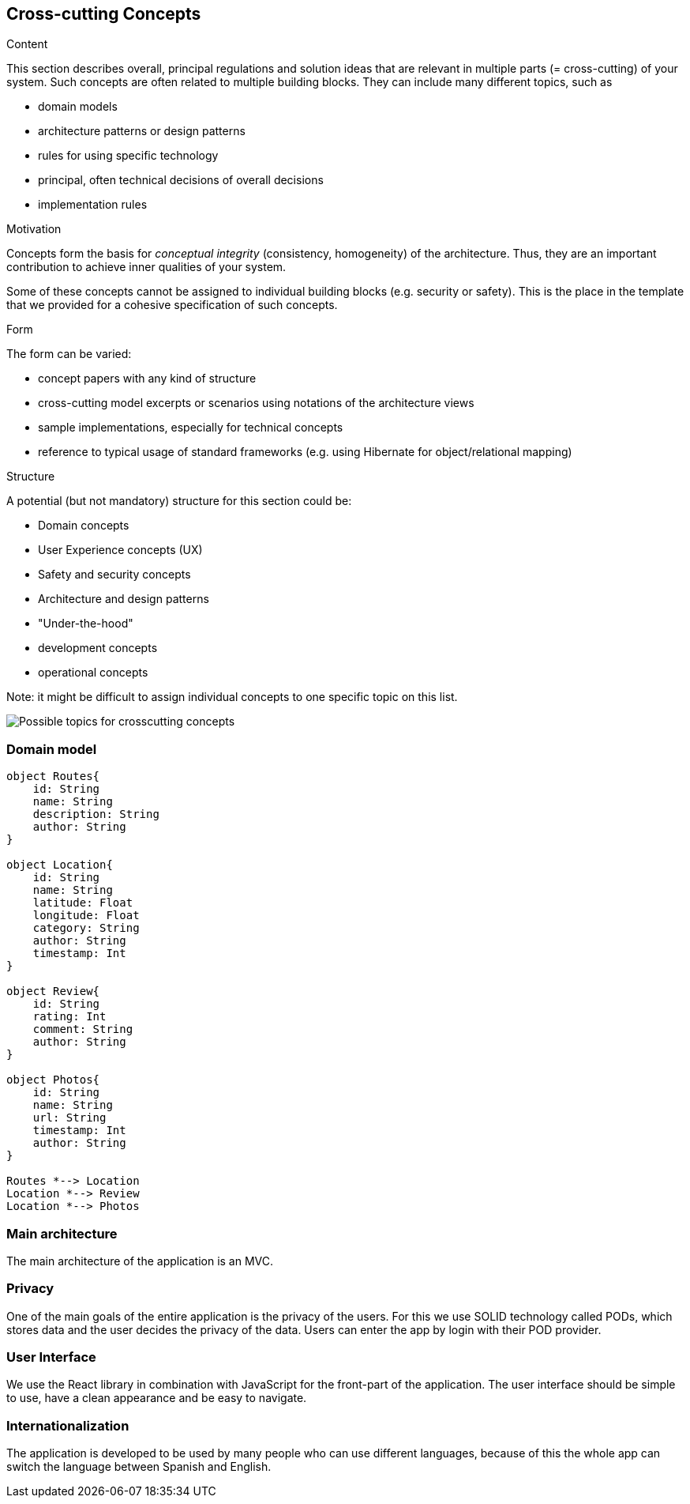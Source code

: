 [[section-concepts]]
== Cross-cutting Concepts


[role="arc42help"]
****
.Content
This section describes overall, principal regulations and solution ideas that are
relevant in multiple parts (= cross-cutting) of your system.
Such concepts are often related to multiple building blocks.
They can include many different topics, such as

* domain models
* architecture patterns or design patterns
* rules for using specific technology
* principal, often technical decisions of overall decisions
* implementation rules

.Motivation
Concepts form the basis for _conceptual integrity_ (consistency, homogeneity)
of the architecture. Thus, they are an important contribution to achieve inner qualities of your system.

Some of these concepts cannot be assigned to individual building blocks
(e.g. security or safety). This is the place in the template that we provided for a
cohesive specification of such concepts.

.Form
The form can be varied:

* concept papers with any kind of structure
* cross-cutting model excerpts or scenarios using notations of the architecture views
* sample implementations, especially for technical concepts
* reference to typical usage of standard frameworks (e.g. using Hibernate for object/relational mapping)

.Structure
A potential (but not mandatory) structure for this section could be:

* Domain concepts
* User Experience concepts (UX)
* Safety and security concepts
* Architecture and design patterns
* "Under-the-hood"
* development concepts
* operational concepts

Note: it might be difficult to assign individual concepts to one specific topic
on this list.

image:08-Crosscutting-Concepts-Structure-EN.png["Possible topics for crosscutting concepts"]
****


=== Domain model

[plantuml,"Domain model",png]
----
object Routes{
    id: String
    name: String
    description: String
    author: String 
}

object Location{
    id: String
    name: String
    latitude: Float
    longitude: Float
    category: String
    author: String
    timestamp: Int
}

object Review{
    id: String
    rating: Int
    comment: String
    author: String
}

object Photos{
    id: String
    name: String
    url: String
    timestamp: Int
    author: String 
}

Routes *--> Location
Location *--> Review
Location *--> Photos
----

=== Main architecture
The main architecture of the application is an MVC. 

=== Privacy
One of the main goals of the entire application is the privacy of the users. For this we use SOLID technology called PODs, which stores data and the user decides the privacy of the data. Users can enter the app by login with their POD provider.

=== User Interface
We use the React library in combination with JavaScript for the front-part of the application. The user interface should be simple to use, have a clean appearance and be easy to navigate.

=== Internationalization 
The application is developed to be used by many people who can use different languages, because of this the whole app can switch the language between Spanish and English.